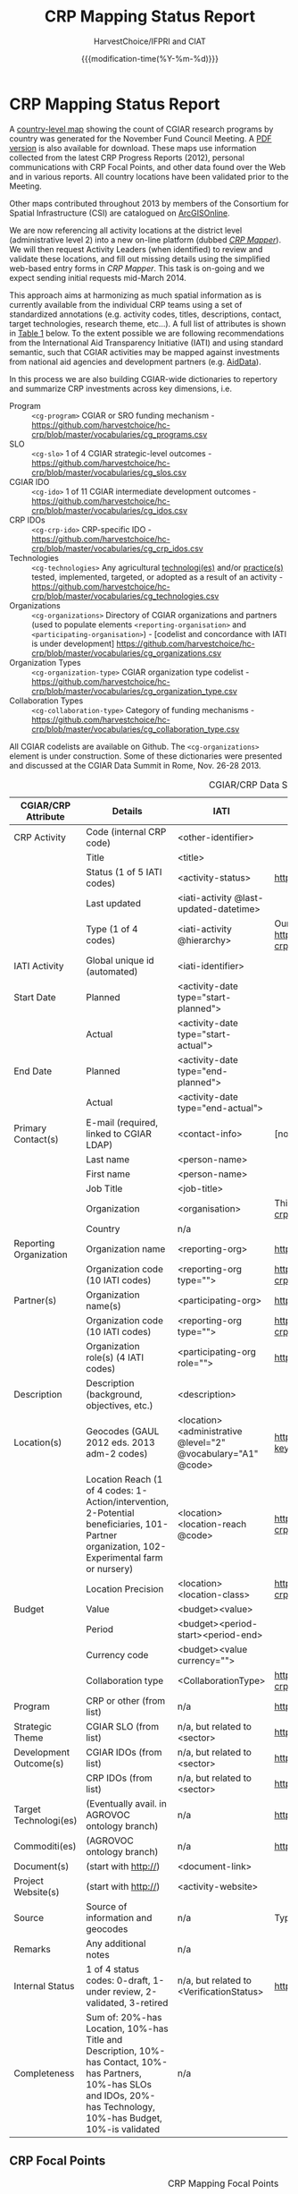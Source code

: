 #+TITLE: CRP Mapping Status Report
#+AUTHOR: HarvestChoice/IFPRI and CIAT
#+DATE: {{{modification-time(%Y-%m-%d)}}}

#+DESCRIPTION: Status of CRP Mapping activities and partners
#+LaTeX_CLASS: mel-article
#+OPTIONS: H:3 num:nil toc:nil \n:nil @:t ::nil |:t ^:nil -:t f:t *:t <:t d:t
#+COLUMNS: %40ITEM %40status %40source

* CRP Mapping Status Report
#+DATE: {{{modification-time(%Y-%m-%d)}}}

A [[fig:map2][country-level map]] showing the count of CGIAR research programs by country was generated for the November Fund Council Meeting. A [[fig:map1][PDF version]] is also available for download. These maps use information collected from the latest CRP Progress Reports (2012), personal communications with CRP Focal Points, and other data found over the Web and in various reports. All country locations have been validated prior to the Meeting.

Other maps contributed throughout 2013 by members of the Consortium for Spatial Infrastructure (CSI) are catalogued on [[fig:map3][ArcGISOnline]].

We are now referencing all activity locations at the district level (administrative level 2) into a new on-line platform (dubbed [[http://crps.harvestchoice.org/dev/][/CRP Mapper/]]). We will then request Activity Leaders (when identified) to review and validate these locations, and fill out missing details using the simplified web-based entry forms in /CRP Mapper/. This task is on-going and we expect sending initial requests mid-March 2014. 

This approach aims at harmonizing as much spatial information as is currently available from the individual CRP teams using a set of standardized annotations (e.g. activity codes, titles, descriptions, contact, target technologies, research theme, etc...). A full list of attributes is shown in [[tbl:cross][Table 1]] below. To the extent possible we are following recommendations from the International Aid Transparency Initiative (IATI) and using standard semantic, such that CGIAR activities may be mapped against investments from national aid agencies and development partners (e.g. [[http://aiddata.org/dashboard#/advanced/map][AidData]]).

In this process we are also building CGIAR-wide dictionaries to repertory and summarize CRP investments across key dimensions, i.e.

- Program :: =<cg-program>= CGIAR or SRO funding mechanism - https://github.com/harvestchoice/hc-crp/blob/master/vocabularies/cg_programs.csv
- SLO :: =<cg-slo>= 1 of 4 CGIAR strategic-level outcomes - https://github.com/harvestchoice/hc-crp/blob/master/vocabularies/cg_slos.csv
- CGIAR IDO :: =<cg-ido>= 1 of 11 CGIAR intermediate development outcomes - https://github.com/harvestchoice/hc-crp/blob/master/vocabularies/cg_idos.csv
- CRP IDOs :: =<cg-crp-ido>= CRP-specific IDO - https://github.com/harvestchoice/hc-crp/blob/master/vocabularies/cg_crp_idos.csv
- Technologies :: =<cg-technologies>= Any agricultural _technologi(es)_ and/or _practice(s)_ tested, implemented, targeted, or adopted as a result of an activity - https://github.com/harvestchoice/hc-crp/blob/master/vocabularies/cg_technologies.csv
- Organizations :: =<cg-organizations>= Directory of CGIAR organizations and partners (used to populate elements =<reporting-organisation>= and =<participating-organisation>=) - [codelist and concordance with IATI is under development] https://github.com/harvestchoice/hc-crp/blob/master/vocabularies/cg_organizations.csv
- Organization Types :: =<cg-organization-type>= CGIAR organization type codelist - https://github.com/harvestchoice/hc-crp/blob/master/vocabularies/cg_organization_type.csv
- Collaboration Types :: =<cg-collaboration-type>= Category of funding mechanisms - https://github.com/harvestchoice/hc-crp/blob/master/vocabularies/cg_collaboration_type.csv

All CGIAR codelists are available on Github. The =<cg-organizations>= element is under construction. Some of these dictionaries were presented and discussed at the CGIAR Data Summit in Rome, Nov. 26-28 2013.


#+CAPTION: CGIAR/CRP Data Schema Table and Concordance with IATI
#+NAME: tbl:cross
#+ATTR_LaTeX: :environment longtabu :align lXXX :width \linewidth :font \small
| CGIAR/CRP Attribute    | Details                                  | IATI                                     | Codes                                    |
|                        | <40>                                     | <40>                                     | <40>                                     |
|------------------------+------------------------------------------+------------------------------------------+------------------------------------------|
| CRP Activity           | Code (internal CRP code)                 | <other-identifier>                       |                                          |
|                        | Title                                    | <title>                                  |                                          |
|                        | Status (1 of 5 IATI codes)               | <activity-status>                        | http://iatistandard.org/codelists/activity_status/ |
|                        | Last updated                             | <iati-activity @last-updated-datetime>   |                                          |
|                        | Type (1 of 4 codes)                      | <iati-activity @hierarchy>               | Our levels are somewhat different but same concept as in IATI. https://github.com/harvestchoice/hc-crp/blob/master/vocabularies/cg_activity_hierarchy.csv |
|------------------------+------------------------------------------+------------------------------------------+------------------------------------------|
| IATI Activity          | Global unique id (automated)             | <iati-identifier>                        |                                          |
|------------------------+------------------------------------------+------------------------------------------+------------------------------------------|
| Start Date             | Planned                                  | <activity-date type="start-planned">     |                                          |
|                        | Actual                                   | <activity-date type="start-actual">      |                                          |
| End Date               | Planned                                  | <activity-date type="end-planned">       |                                          |
|                        | Actual                                   | <activity-date type="end-actual">        |                                          |
|------------------------+------------------------------------------+------------------------------------------+------------------------------------------|
| Primary Contact(s)     | E-mail (required, linked to CGIAR LDAP)  | <contact-info>                           | [not public]                             |
|                        | Last name                                | <person-name>                            |                                          |
|                        | First name                               | <person-name>                            |                                          |
|                        | Job Title                                | <job-title>                              |                                          |
|                        | Organization                             | <organisation>                           | This list is under development. https://github.com/harvestchoice/hc-crp/blob/master/vocabularies/cg_organizations.csv |
|                        | Country                                  | n/a                                      |                                          |
|------------------------+------------------------------------------+------------------------------------------+------------------------------------------|
| Reporting Organization | Organization name                        | <reporting-org>                          | https://github.com/harvestchoice/hc-crp/blob/master/vocabularies/cg_organizations.csv |
|                        | Organization code (10 IATI codes)        | <reporting-org type="">                  | https://github.com/harvestchoice/hc-crp/blob/master/vocabularies/cg_organization_type.csv |
|------------------------+------------------------------------------+------------------------------------------+------------------------------------------|
| Partner(s)             | Organization name(s)                     | <participating-org>                      | https://github.com/harvestchoice/hc-crp/blob/master/vocabularies/cg_organizations.csv |
|                        | Organization code (10 IATI codes)        | <reporting-org type="">                  | https://github.com/harvestchoice/hc-crp/blob/master/vocabularies/cg_organization_type.csv |
|                        | Organization role(s) (4 IATI codes)      | <participating-org role="">              | http://iatistandard.org/codelists/organisation_role/ |
|------------------------+------------------------------------------+------------------------------------------+------------------------------------------|
| Description            | Description (background, objectives, etc.) | <description>                            |                                          |
|------------------------+------------------------------------------+------------------------------------------+------------------------------------------|
| Location(s)            | Geocodes (GAUL 2012 eds. 2013 adm-2 codes) | <location><administrative @level="2" @vocabulary="A1" @code> | https://docs.google.com/spreadsheet/ccc?key=0AnWngmdQt3stdFNxVS1NdmpzSnR3aTBmUG1OWS1uZXc&usp=drive_web#gid=5 |
|                        | Location Reach (1 of 4 codes: 1-Action/intervention, 2-Potential beneficiaries, 101-Partner organization, 102-Experimental farm or nursery) | <location><location-reach @code>         | https://github.com/harvestchoice/hc-crp/blob/master/vocabularies/cg_location_reach.csv |
|                        | Location Precision                       | <location><location-class>               | https://github.com/harvestchoice/hc-crp/blob/master/vocabularies/cg_location_class.csv |
|------------------------+------------------------------------------+------------------------------------------+------------------------------------------|
| Budget                 | Value                                    | <budget><value>                          |                                          |
|                        | Period                                   | <budget><period-start><period-end>       |                                          |
|                        | Currency code                            | <budget><value currency="">              |                                          |
|                        | Collaboration type                       | <CollaborationType>                      | https://github.com/harvestchoice/hc-crp/blob/master/vocabularies/cg_collaboration_type.csv |
|------------------------+------------------------------------------+------------------------------------------+------------------------------------------|
| Program                | CRP or other (from list)                 | n/a                                      | https://github.com/harvestchoice/hc-crp/blob/master/vocabularies/cg_programs.csv |
| Strategic Theme        | CGIAR SLO (from list)                    | n/a, but related to <sector>             | https://github.com/harvestchoice/hc-crp/blob/master/vocabularies/cg_slos.csv |
| Development Outcome(s) | CGIAR IDOs (from list)                   | n/a, but related to <sector>             | https://github.com/harvestchoice/hc-crp/blob/master/vocabularies/cg_ido.csv |
|                        | CRP IDOs (from list)                     | n/a, but related to <sector>             | https://github.com/harvestchoice/hc-crp/blob/master/vocabularies/crp_ido.csv |
|------------------------+------------------------------------------+------------------------------------------+------------------------------------------|
| Target Technologi(es)  | (Eventually avail. in AGROVOC ontology branch) | n/a                                      | https://github.com/harvestchoice/hc-crp/blob/master/vocabularies/cg_technologies.csv |
|------------------------+------------------------------------------+------------------------------------------+------------------------------------------|
| Commoditi(es)          | (AGROVOC ontology branch)                | n/a                                      | http://aims.fao.org/node/2328?mytermcode=8171&mylang_interface=&myLanguage=EN |
|------------------------+------------------------------------------+------------------------------------------+------------------------------------------|
| Document(s)            | (start with http://)                     | <document-link>                          |                                          |
| Project Website(s)     | (start with http://)                     | <activity-website>                       |                                          |
|------------------------+------------------------------------------+------------------------------------------+------------------------------------------|
| Source                 | Source of information and geocodes       | n/a                                      | Typically link to source document, or contact e-mails, or date |
| Remarks                | Any additional notes                     | n/a                                      |                                          |
| Internal Status        | 1 of 4 status codes: 0-draft, 1-under review, 2-validated, 3-retired | n/a, but related to <VerificationStatus> | http://iatistandard.org/codelists/verification_status/ |
| Completeness           | Sum of: 20%-has Location, 10%-has Title and Description, 10%-has Contact, 10%-has Partners, 10%-has SLOs and IDOs, 20%-has Technology, 10%-has Budget, 10%-is validated | n/a                                      |                                          |



** Resource Catalog                                                                   :noexport:

List of maps, reports, spreadsheets and other relevant documents collected through CSI members and CRP Focal Points. These materials are being geocoded and harmonized, and the results progressively loaded into /CRP Mapper/.

#+BEGIN: columnview :id "status" :hlines 2
#+CAPTION: CRP Mapping Activities - Collected Items and Next Steps
#+ATTR_LaTeX: :environment longtabu :width \linewidth :align XXX :font \small
| ITEM                                     | status                                                       | source                                                       |
| <40>                                     | <60>                                                         | <60>                                                         |
|------------------------------------------+--------------------------------------------------------------+--------------------------------------------------------------|
| CRP1.1 - Drylands Systems                | Geocoding wih DG. CRP1.1 is organizing a series of workshops and locating focal points to create a database and maps of activity locations. Contributed maps have been intersected with GAUL 2013 and ready for loading into CRP Mapper. | Chandra Biradar (ICARDA), Chandra Biradar (ICARDA)           |
| <2012-09-01> doc: 2011 proposal          |                                                              | website                                                      |
| <2012-09-01> map: SRT1 and SRT2 zones    |                                                              | proposal                                                     |
| <2012-09-01> map: 34 action sites        | Maps and 2011 proposal are with DG.                          | Chandra Biradar (ICARDA)                                     |
| <2012-09-01> map: 14 benchmark areas     |                                                              | Chandra Biradar (ICARDA)                                     |
| <2012-09-01> map: 17 satellite sites     |                                                              | Chandra Biradar (ICARDA)                                     |
| <2013-08-12> doc: Characterization of CRP Dryland Agricultural Production Systems using Geoinformatics | Chandra is in the process of gathering up-to-date information from focal points for on-going and upcoming Target Regions Implementation and Partnership (TRIP) Workshops. Last TRIP is scheduled on Sept 17-19, 2013. Proposal includes 1) geo-tagging of the CRP Dryland System IDOs and activities, 2) interactive geo-database to identify synergies, gaps and overlaps, and 3) decision support tool for scientists and management (DG, DDG-R, ADG-CS, D-DS, FPs). | Chandra Biradar (ICARDA)                                     |
| <2013-10-25> doc: 2012 Progress Report   | Country locations mapped.                                    | CGIAR website                                                |
| <2013-10-30>                             | Initial locations loaded to CRP Mapper.                      | Maria Comanescu (IFPRI)                                      |
| <2013-12-14> doc: DG geocodes            | Received                                                     | Development Gateway                                          |
|------------------------------------------+--------------------------------------------------------------+--------------------------------------------------------------|
| CRP1.2 Humid Tropics                     | Received updated map of action sites. Contributed maps have been intersected with GAUL 2012 and ready for loading into CRP Mapper. |                                                              |
| <2012-09-01> doc: 2011 proposal          |                                                              | website                                                      |
| <2012-04-01> map: 31 humid tropic zones (v2, polygons) | Map show zone names.                                         | Tunrayo Alabi (IITA)                                         |
| <2012-04-01> map: 12 additional humid tropic zones (v1, polygons) | No attribute provided (?).                                   | Tunrayo Alabi (IITA)                                         |
| <2013-10-25> doc: 2012 Progress Report   | Country locations mapped.                                    | CGIAR website                                                |
| <2013-10-30>                             | Initial locations loaded to CRP Mapper.                      | Maria Comanescu (IFPRI)                                      |
|------------------------------------------+--------------------------------------------------------------+--------------------------------------------------------------|
| CRP1.3 - AAS                             | HC contacted Douglas Beare (WorldFish).                      |                                                              |
| <2012-09-01> doc: 2011 proposal          |                                                              | website                                                      |
| <2013-10-25> doc: 2012 Progress Report   | Country locations mapped.                                    | CGIAR website                                                |
|------------------------------------------+--------------------------------------------------------------+--------------------------------------------------------------|
| CRP2 - PIM                               | Individual activity sheets are with DG for geocoding.        |                                                              |
| <2012-09-01> doc: 2011 proposal          |                                                              | website                                                      |
| <2013-07-15> doc: 2012 activity progress reports | HC shared latest documents with DG.                          | Pascale Sabbagh (IFPRI)                                      |
| <2013-12-14> doc: DG geocodes            | Received. Loaded to CRP Mapper.                              | Development Gateway                                          |
|------------------------------------------+--------------------------------------------------------------+--------------------------------------------------------------|
| CRP3.1 - Wheat                           | Geocoding with DG. A sample map showing project locations (8 countries) is at http://wheat.org/where-we-work/wheat-in-the-world. |                                                              |
| <2012-09-01> doc: 2011 proposal          |                                                              | website                                                      |
| <2012-09-01> map: wheat mega-environments |                                                              | D. Hodson (CIMMYT)                                           |
| <2013-10-25> doc: 2012 Progress Report   |                                                              | CGIAR website                                                |
| <2013-10-02> doc: PNGs of wheat farm and nursery sites and grants to researchers in 20 countries. | CIMMYT shared latest locations of farms and nurseries (in PNG format). We need the source data. | Kai Sonder (CIMMYT)                                          |
| <2014-01-21> map: Global wheat ME        | Recieved. Need to be intersected with GAUL.                  | Glenn Hyman                                                  |
| <2014-01-17> update: response from Marianne to Karen's request | 1. Maize and Wheat germplasm GPS locations of germplasm collaborators were sent by Kai Sonders for maize and whea. The collaborators, not CG research, deploy maize and wheat and we have no contractual basis or data capture tools to better define the actual location of deployment (companies sell seed, they do not follow where it is being planted and what age and gender that farmer had; farmers do not send us texts to state that they planted CG maize or wheat; the SMTA does not have a contractual obligation to state on a seed bag "CGinside"". 2. Maize and wheat-based systems research locations >> on farm coordinates were sent by Kai Sonders. 3. We could provide collaborating countries by cluster of activities, but no more detailed info. | Marianne Banziger                                            |
| <2014-02-18> meeting: Mel met with Marianne Banziger at CIMMYT. Shared data schema tables. |                                                              |                                                              |
|------------------------------------------+--------------------------------------------------------------+--------------------------------------------------------------|
| CRP3.2 - Maize                           | Geocoding with DG.                                           |                                                              |
| <2012-09-01> doc: 2011 proposal          |                                                              | website                                                      |
| <2012-09-01> map: maize mega-environments |                                                              | CRP proposal                                                 |
| <2013-10-25> doc: 2012 Progress Report   |                                                              | CGIAR website                                                |
| <2013-10-02> doc: PNGs of maize farm and nursery sites and grants to researchers in 20 countries. | CIMMYT shared latest locations of farms and nurseries (in PNG format). We need the source data. | Kai Sonder (CIMMYT)                                          |
| <2013-12-14> doc: DG geocodes            | Received                                                     | Development Gateway                                          |
| <2014-01-21> map: Global maize ME        | Recieved. Need to be intersected with GAUL.                  | Glenn Hyman                                                  |
|------------------------------------------+--------------------------------------------------------------+--------------------------------------------------------------|
| CRP3.3 - GRiSP                           | GRiSP does not have much (if any) useful geographic information in its annexes or activity sheets. Andy and Bas thinking about how to efficiently collect this in future. No set timeline. |                                                              |
| <2012-09-01> doc: 2010 proposal          |                                                              | website                                                      |
| <2013-05-01> map: 838 points (GRiSP partners) |                                                              | Andy Nelson (IRRI)                                           |
| <2013-10-25> doc: 2012 Progress Report   | Country locations mapped                                     | CGIAR website                                                |
| <2013-01-17> update and ppt: response from Bouman to Karen's request | There are over 200 bilaterally-funded projects under GRiSP, that 'come and go' in time and space, and progress in time and space with types of activities. Though we have a good idea what we are doing, we don't have a map/database at hand as you are looking for. What we have now is the map with partners locations. AfricaRice has an interactive google map that contains info that you are looking for I believe, but obviously only for AfricaRice's GRiSP work in Africa. You may contact *Sander Zwart* for details. Some projects have good underlying GIS databases, but many don't. For Asia, two important projects under GRiSP are CSISA and STRASA, and you can contact the project leaders to ask what geographic databases/information they have: *Andy McDonald* at CIMMYT for CSISA (joint GRiSP, MAIZE, WHEAT project), *Umesh Singh* for STRASA, and *Thimothy Russell* for CSISA-Bangladesh. This would still only cover most our work in S. Asia, but would not give details on our work on the ground in SE Asia. There, we just have so many projects that it would take so much time I'm afraid. But the attached maps give an indication; they all refer to on-the-ground R&D activities such as development and dissemination of improved rice production and post-harvest technologies (covering such things as new rice varieties, new management and cropping system technologies, climate change R&D, post-harvest on improved drying, milling, processing and storage of rice. Finally for Latin America, you may contact *Edgar Torres*, leader of the CIAT-GRiSP rice program, and *Eduardo Graterol* who is the Executive Director of the FLAR consortium. HC to compile documents, maps and website. | Bouman Das                                                   |
|------------------------------------------+--------------------------------------------------------------+--------------------------------------------------------------|
| CRP3.4 - RTB                             | Geocoding with CIAT. No current site map. Initial locations to be loaded into CRP Mapper end November '13. |                                                              |
| <2012-09-01> doc: 2011 proposal          |                                                              | website                                                      |
| <2013-10-25> doc: 2012 Progress Report   |                                                              | CGIAR website                                                |
| <2013-12-07> doc: List of activities     | Received, but should not be broadcasted.                     | Glenn Hyman (CIAT)                                           |
|------------------------------------------+--------------------------------------------------------------+--------------------------------------------------------------|
| CRP3.5 - Grain Legumes                   | Missing proposal. HC to contact Lieven. Country locations identified on CRP3.5 website. |                                                              |
| <2013-10-25> doc: 2012 Progress Report   |                                                              | CGIAR website                                                |
| <2014-01-16> update: response to Karen's e-mail request | CIAT to follow up with Ellis.                                | Ellis Noel                                                   |
|------------------------------------------+--------------------------------------------------------------+--------------------------------------------------------------|
| CRP3.6 - Drylands Cereals                | Geocoding with DG. No current site map.                      |                                                              |
| <2012-09-01> doc: 2012 proposal          |                                                              | website                                                      |
| <2013-10-25> doc: 2012 Progress Report   | Country locations mapped                                     | CGIAR website                                                |
| <2013-12-14> doc: DG geocodes            | Received                                                     | Development Gateway                                          |
|------------------------------------------+--------------------------------------------------------------+--------------------------------------------------------------|
| CRP3.7 - Livestock and Fish              | Received map of action sites. Map intersected with GAUL 2012 and ready to be loaded in CRP Mapper. |                                                              |
| <2012-09-01> doc: 2011 proposal          |                                                              | website                                                      |
| <2013-05-01> map: 11 features (adm-2) in Central America | Map shows adm-2 names only covering Central America.         | Silvia-Elena Castano (CIAT)                                  |
| <2013-10-25> doc: 2012 Progress Report   | Country locations mapped                                     | CGIAR website                                                |
| <2013-10-30>                             | Initial C. Am. locations loaded to CRP Mapper.               | Maria Comanescu (IFPRI)                                      |
| <2014-01-17> update: Response from Patrick to Karen's request | Patrick forwarded to activity leaders, Kevin Kamp - Bangladesh, Gareth Johnstone - Cambodia, Maripaz Perez - Philippines, Anne-Marie Schwarz - Solomon Islands, Tabeth Chiuta - Zambia, and to NRM GIS people in HQ. HC to share data schema tables. | Patrick Dugan                                                |
|------------------------------------------+--------------------------------------------------------------+--------------------------------------------------------------|
| CRP4 - A4NH                              | Geocoding with DG. John provided a near-complete list of activities with locations (down to district level when avail.). To be loaded into CRP Mapper end Nov. '13. |                                                              |
| <2012-09-01> doc: 2011 proposal          |                                                              | website                                                      |
| <2012-05-01> map: 20 features (adm-0)    | Country centroids.                                           | website                                                      |
| <2013-10-25> doc: 2012 Progress Report   |                                                              | CGIAR website                                                |
| <2013-10-25> doc: complete activity spreadsheet with target countries and/or districts. |                                                              | Amanda Wyatt (IFPRI)                                         |
| <2013-12-14> doc: DG geocodes            | Received. Loaded to CRP Mapper.                              | Development Gateway                                          |
|------------------------------------------+--------------------------------------------------------------+--------------------------------------------------------------|
| CRP5 - WLE                               | Geocoding with DG. Contributed maps intersected with GAUL 2012 and ready for loading into CRP Mapper. |                                                              |
| <2012-09-01> doc: 2011 proposal          |                                                              | website                                                      |
| <2013-03-25> map: 131 activities (points) | Map shows activity title.                                    | Salman Siddiqui (IMWI)                                       |
| <2013-03-25> map: 71 Central America sites (polygons) | Map shows adm-2 names.                                       | Salman Siddiqui (IMWI)                                       |
| <2013-03-25> map: 23 sites (polygons)    | Map shows adm-2 names.                                       | Salman Siddiqui (IMWI)                                       |
| <2013-03-25> map: 22 river basins (112 polygons) | Map shows names of basins.                                   | Salman Siddiqui (IMWI)                                       |
| <2013-10-25> doc: 2012 Progress Report   | Country locations mapped                                     | CGIAR website                                                |
| <2013-10-30>                             | Initial locations loaded to CRP Mapper.                      | Maria Comanescu (IFPRI)                                      |
| <2013-12-07> doc: List of activities     | Received, with budget breakdown across river basins.         | Glenn Hyman (CIAT)                                           |
| <2013-12-14> doc: DG geocodes            | Received                                                     | Development Gateway                                          |
| <2014-01-18> map: global river basins    | Received. Need intersection with GAUL.                       | Glenn Hyman                                                  |
|------------------------------------------+--------------------------------------------------------------+--------------------------------------------------------------|
| CRP6 - FTA                               | Geocoding with CIAT. Initial activity locations to be loaded into CRP Mapper end Nov. '13. |                                                              |
| <2012-09-01> doc: 2011 proposal          |                                                              | website                                                      |
| <2013-05-01> maps: 163 features (polygons, lines, adm-2, adm-3) | Collection of 6 maps for Indonesia, Sumatra, Borneo, Malay, Brunei, Kalimantan, Honduras, Nicaragua, Western Ghat, Western Amazon. | Glenn Hyman (CIAT)                                           |
| <2013-10-25> doc: 2012 Progress Report   |                                                              | CGIAR website                                                |
| <2014-01-31> update                      | FTA is behind. Might have a database ready in about 3 months. They will need "CRP Mapper" geocoding to efficiently record activity locations. CIAT is followin up. | Glenn Hyman                                                  |
|------------------------------------------+--------------------------------------------------------------+--------------------------------------------------------------|
| CRP7 - CCAFS                             | Geocoding with CIAT. CCAFS collected activity data into an on-line database and are releasing mini e-Atlases for each of the CCAFS core sites (15 so far in E. and W. Africa and S. Asia). Philip Thornton is heading these tasks. Hector [[H.F.Tobon@cgiar.org]] and David [[d.abreu@cgiar.org]] are maintaining the database. Mel last e-mailed on <2013-08-05> asking for access to data/maps. Glenn Hyman is preparing data for loading into CRP Mapper. |                                                              |
| <2012-09-01> doc: 2011 proposal          |                                                              | website                                                      |
| <2013-05-01> map: 232 sites (points from web blogs) | Maps show location names.                                    | Philip Thornton (ILRI), Silvia-Elena Castano (CIAT)          |
| <2013-05-01> map: 828 action areas (points) | Map shows project names and descriptions.                    | Philip Thornton (ILRI), Silvia-Elena Castano (CIAT)          |
| <2013-05-01> map: 57 study areas in Central America (polygons) | Map shows project names and descriptions.                    | Philip Thornton (ILRI), Silvia-Elena Castano (CIAT)          |
| <2013-05-01> map: 11 CCAFS West Africa sites (polygons) | Map shows site names, sites ids.                             | Philip Thornton (ILRI), Silvia-Elena Castano (CIAT)          |
| <2013-10-25> doc: 2012 Progress Report   | Country locations mapped                                     | CGIAR website                                                |
| <2013-12-07> doc: List of activities     | Received, but missing Technologies and IDOs. Mel to follow-up with CCAFS DB manager. | Glenn Hyman (CIAT)                                           |
|------------------------------------------+--------------------------------------------------------------+--------------------------------------------------------------|
| AfSIS                                    | Received map of action sites. Maps intersected with GAUL 2012 and ready to be loaded into CRP Mapper. |                                                              |
| <2013-05-01> map: 60 action sites (points) | Map shows site names and site ids.                           | ??                                                           |
| <2014-01-21> docs: Leigh shared publications, description of AfSIS sites with LDSF and Agronomic Diagnostic Trialssome locations (in PDF format) |                                                              | Leigh Winowiecki, Jawoo Koo                                  |
|------------------------------------------+--------------------------------------------------------------+--------------------------------------------------------------|
| CGIAR Genebanks                          | Country locations extracted from 2012 Progress Report.       |                                                              |
| <2012-09-01> doc: 2011 proposal          |                                                              | website                                                      |
| <2013-10-25> doc: 2012 Progress Report   |                                                              | CGIAR website                                                |
| <2013-01-17> update: response from Charlotte to Karen's e-mail request | HC is following up, shared data schema tables and template.  | Charlotte Lusty                                              |
|------------------------------------------+--------------------------------------------------------------+--------------------------------------------------------------|
| CORAF                                    | Received geocodes from DG (1st pass). ReSAKKS also produced a list of activities based on more recent documents. Francis suggested sending someone to Dakar to get in touch with individual Project Managers (with support from ReSAKSS?). DG might provide a French-speaking Analyst. |                                                              |
| <2013-02-01> doc: project sheets         | Only shows adm-0 data                                        | website                                                      |
| <2013-07-01> map: 61 activities in 17 countries (adm-0) | Needs data checking                                          | DG                                                           |
| <2013-07-30> data: 2013 updated project sheets |                                                              | ReSAKSS                                                      |
| <2013-12-14> doc: DG geocodes            | Received. Need intersection with GAUL.                       | Development Gateway                                          |
|------------------------------------------+--------------------------------------------------------------+--------------------------------------------------------------|
| ASARECA                                  | Geocoding with DG (1st pass). HC looking for focal points.   |                                                              |
| <2013-02-01> doc: project sheets         | Only shows adm-0 data                                        | website                                                      |
| <2012-09-01> map: ASARECA development domains |                                                              |                                                              |
| <2013-12-14> doc: DG geocodes            | Received. Need intersection with GAUL.                       | Development Gateway                                          |
#+END:


** CRP Focal Points

#+CAPTION: CRP Mapping Focal Points
#+NAME: tbl:crpcontact
#+ATTR_LaTeX: :float sidewaystable :align rllll :font \footenotesize
| CRP | Name                           | Lead (Affiliation)           | CSI Representative / SAC           | Title                                    |
|     | <30>                           |                              |                                    | <40>                                     |
|-----+--------------------------------+------------------------------+------------------------------------+------------------------------------------|
|     | *Research Programs*            |                              |                                    |                                          |
| 1.1 | Drylands Systems               | Bill Payne (ICARDA)          | Chandra Biradar (ICARDA)           | Head of RS/GIS Unit                      |
|     | http://drylandsystems.cgiar.org/ |                              | Silvia-Elena Castano (CIAT)        | GIS Coordinator, DAPA                    |
| 1.2 | Humid Tropics                  | Eric Koper (IITA)            | Tunrayo Alabi (IITA)               | GIS Research Database Manager            |
|     | http://humidtropics.cgiar.org/ | Stefan Houser (IITA)         | Silvia-Elena Castano (CIAT)        | GIS Coordinator, DAPA                    |
| 1.3 | Aquatic Agricultural Systems   | Patrick Dugan (WorldFish)    | Douglas Beare (WorldFish)          | Snr. Scientist, AAS Media Contact        |
|     |                                |                              | Blake Ratner (WorldFish)           | Program Leader, WorldFish                |
|     | http://aas.cgiar.org/          |                              |                                    |                                          |
|   2 | Policies, Institutions and Markets | Karen Brooks (IFPRI)         | Pascale Sabbagh (IFPRI)            | PIM Snr. Admin. Coordinator              |
|     | http://www.pim.cgiar.org/      |                              |                                    |                                          |
| 3.1 | Wheat                          | Victor Kommerell (CIMMYT)    | Kai Sonder (CIMMYT)                | Regional Coordinator, Americas           |
|     | http://wheat.org/              |                              | Marianne, Banziger (CIMMYT)        |                                          |
|     |                                |                              | Richard Fuls (CIMMYT)              | Knowledge Management                     |
| 3.2 | Maize                          | David Watson (CIMMYT)        | Kai Sonder (CIMMYT)                | Regional Coordinator, Americas           |
|     | http://maize.org/              |                              | Marianne, Banziger (CIMMYT)        |                                          |
| 3.3 | GRiSP                          | Bas Bouman (IRRI)            | Andy Nelson (IRRI)                 | Head of GIS Unit                         |
|     | http://www.grisp.net/          |                              | Sander Zwart (AfricaRICE)          | Remote Sensing and GIS Specialist        |
| 3.4 | Roots, Tubers and Bananas      | Graham Thiele (RTB)          | Glenn Hyman (CIAT)                 | Snr. Researcher, GIS, DAPA               |
|     | http://www.rtb.cgiar.org/      |                              |                                    |                                          |
| 3.5 | Grain Legumes                  | Dave Hoisington (ICRISAT-IN) | Lieven Claessens (ICRISAT)         | Principal Scientist, Soil & Water        |
|     | http://grainlegumes.cgiar.org/ |                              | Ellis Noel (ICRISAT-IN)            |                                          |
| 3.6 | Drylands Cereals               | Dave Hoisington (ICRISAT-IN) | Lieven Claessens (ICRISAT)         | Principal Scientist, Soil & Water        |
|     | http://drylandcereals.cgiar.org/ |                              |                                    |                                          |
| 3.7 | Livestock and Fish             | Thomas Randolph (ILRI)       | Thomas Randolph (ILRI)             | GIS Coordinator, DAPA                    |
|     | http://livestockfish.cgiar.org/ |                              | Patrick Dugan (IFPRI)              |                                          |
|     |                                |                              | Blake Ratner (worldFish)           |                                          |
|   4 | Nutrition and Health           | John McDermott (IFPRI)       | Amanda Wyatt (IFPRI)               | Senior Research Assistant, A4NH          |
|     | http://www.a4nh.cgiar.org/     |                              |                                    |                                          |
|   5 | Water, Land and Ecosystems     | Andrew Noble (IWMI)          | Glenn Hyman (CIAT)                 | Snr. Researcher, GIS, DAPA               |
|     | http://wle.cgiar.org/          |                              | Silvia-Elena Castano (CIAT)        | GIS Coordinator, DAPA                    |
|   6 | Forests, Trees and Agroforestry | Roberts Nasi (CIFOR-IN)      | Glenn Hyman (CIAT)                 | Snr. Researcher, GIS, DAPA               |
|     | http://www.cifor.org/forests-trees-agroforestry |                              | Daniel Cooney (CIFOR)              | Snr. Mngr. Communications, FTA Media Contact |
|   7 | Climate Change, Ag. and Food Security | Bruce Campbell (CIAT-CCAFS)  | Philip Thornton (ILRI)             | Snr. Scientist, Systems Analyst          |
|     | http://ccafs.cgiar.org/        |                              | Silvia-Elena Castano (CIAT)        | GIS Coordinator, DAPA                    |
|-----+--------------------------------+------------------------------+------------------------------------+------------------------------------------|
|     | *Others*                       |                              |                                    |                                          |
|     | AfSIS                          | Pedro Sanchez (Columbia U.)  | Leigh Winowiecki (CIAT-Kenya)      | Soil Scientist                           |
|     | http://www.africasoils.net/    |                              | Tor-Gunnar Vagen (ICRAF)           | Soil Scientist                           |
|     |                                |                              | Job Kihara (CIAT-Kenya)            | Soil scientist                           |
|     | CGIAR Genebanks                | H.D. Upadhyaya (ICRISAT)     | Marteen Van Zonneveld (Bioversity) | Associate Scientist                      |
|     | http://cropgenebank.sgrp.cgiar.org/ |                              | Charlotte Lusty (GCDT)             | Global Crop Diversity Trust              |
|-----+--------------------------------+------------------------------+------------------------------------+------------------------------------------|
|     | *Africa SROs*                  |                              |                                    |                                          |
|     | CORAF                          | Harold McCauley (CORAF)      | Francis Konu (CORAF)               | M&E Director                             |
|     | http://www.coraf.org/          |                              | Adam Kennedy (IFPRI, ReSAKSS)      | Snr Research Analyst                     |
|     | ASARECA                        |                              |                                    |                                          |
|     | http://www.asareca.org/content/overview |                              |                                    |                                          |


\FloatBarrier 

#+CAPTION: CRP2 Investment Map in Tableau available at http://public.tableausoftware.com/views/CGIARCRP2-PIMInvestmentMap/CRP2-PIM#1
#+NAME: fig:map5
#+ATTR_LATEX: :width 5in
[[./fig/map5.png]]

#+CAPTION: Country map of CRP activity locations presented at the November 2013 CGIAR Fund Council Meeting available at https://hc.box.com/s/39pgky4jn1frrek30d8z
#+NAME: fig:map1
#+ATTR_LATEX: :width 5in
[[./fig/map1.png]]

#+CAPTION: Interactive version of the CRP country map at http://public.tableausoftware.com/views/CRPsbyCountryBasedonAnnualProgressReport2012r3/World
#+NAME: fig:map2
#+ATTR_LATEX: :width 5in
[[./fig/map2.png]]

#+CAPTION: Catalog of contributed CRP activity maps on [[http://csi.maps.arcgis.com/home/webmap/viewer.html?webmap=984fa8740e054ef3bf5076fa74db1162][ArcGISOnline]].
#+NAME: fig:map3
#+ATTR_LATEX: :width 5in
[[./fig/map3.png]]

\FloatBarrier 

* Requiring Action                                                                    :noexport:

#+CAPTION: CGIAR/CRP Requiring Action
#+NAME: tbl:tbaction
#+ATTR_LaTeX: :environment tabu :width \linewidth :align lXX :font \footnotesize
| CRP                      | Status                                                       | Action                                                       |
|                          | <60>                                                         | <60>                                                         |
|--------------------------+--------------------------------------------------------------+--------------------------------------------------------------|
| *CRP1.3 - AAS*           | No data or map. HC contacted Douglas Beare in Jul. 2013.     | Karen suggested contacting *Blake Ratner* Program Leader - Governance at IFPRI and *Patrick Dugan*. |
|--------------------------+--------------------------------------------------------------+--------------------------------------------------------------|
| *CRP3.1 - WHEAT*         | DG geocoded locations based on 2012 Progress Report, but only at country level. We are missing locations of survey farms and nurseries. HC Contacted Kai Sonder (CYMMIT) in Dec. 2013. Not clear if more recent list of activities is available or not. | Karen to send a personal request (copy Kai?)                 |
|--------------------------+--------------------------------------------------------------+--------------------------------------------------------------|
| *CRP3.2 - MAIZE*         | DG geocoded locations based on 2012 Progress Report, but only at country level. We are missing locations of survey farms and nurseries. HC Contacted Kai Sonder (CYMMIT) in Dec. 2013. Not clear if more recent list of activities is available or not. | Karen to send a personal request (copy Kai?)                 |
|--------------------------+--------------------------------------------------------------+--------------------------------------------------------------|
| *CRP3.3 - GRiSP*         | No update since May 2013. No list was available at that time. We have locations of GRiSP partners but they are not tied to any activity data. | Karen to send a personal request (copy Andy Nelson?)         |
|--------------------------+--------------------------------------------------------------+--------------------------------------------------------------|
| *CRP3.5 - Grain Legumes* | Glenn Hyman followed up in Oct. 1023 but no list is available. | Mel to follow up with Glenn first.                           |
|--------------------------+--------------------------------------------------------------+--------------------------------------------------------------|
| *CGIAR Genebanks*        | We have no data and no contact so far.                       | Karen to send a personal request?                            |

\FloatBarrier

* Details
  :PROPERTIES: 
  :ID: status
  :END:

** CRP1.1 - Drylands Systems
   :PROPERTIES:
   :lead: Bill Payne (ICARDA)
   :source: Chandra Biradar (ICARDA), Chandra Biradar (ICARDA)
   :status: Geocoding wih DG. CRP1.1 is organizing a series of workshops and locating focal points to create a database and maps of activity locations. Contributed maps have been intersected with GAUL 2013 and ready for loading into CRP Mapper.
   :END:
*** <2012-09-01> doc: 2011 proposal
    :PROPERTIES: 
    :source: website
    :END:
*** <2012-09-01> map: SRT1 and SRT2 zones
    :PROPERTIES: 
    :source: proposal
    :END:
*** <2012-09-01> map: 34 action sites
    :PROPERTIES: 
    :source: Chandra Biradar (ICARDA)
    :status: Maps and 2011 proposal are with DG.
    :END:
*** <2012-09-01> map: 14 benchmark areas
    :PROPERTIES: 
    :source: Chandra Biradar (ICARDA)
    :status: 
    :END:
*** <2012-09-01> map: 17 satellite sites
    :PROPERTIES: 
    :source: Chandra Biradar (ICARDA)
    :status: 
    :END:
*** <2013-08-12> doc: Characterization of CRP Dryland Agricultural Production Systems using Geoinformatics
    :PROPERTIES: 
    :source: Chandra Biradar (ICARDA)
    :status: Chandra is in the process of gathering up-to-date information from focal points for on-going and upcoming Target Regions Implementation and Partnership (TRIP) Workshops. Last TRIP is scheduled on Sept 17-19, 2013. Proposal includes 1) geo-tagging of the CRP Dryland System IDOs and activities, 2) interactive geo-database to identify synergies, gaps and overlaps, and 3) decision support tool for scientists and management (DG, DDG-R, ADG-CS, D-DS, FPs). 
    :END:

#+CAPTION: CRP1.1/TRIP Proposed attributes/information to develop an interactive geo-database  
| Attribute      | Example                                                                |
|----------------+------------------------------------------------------------------------|
| Object ID      | 1                                                                      |
| SRTs           | SRT2                                                                   |
| Region         | CAC                                                                    |
| IDOs           | IDO.1                                                                  |
| IDO title      | More resilient livelihoods for vulnerable households in marginal areas |
| Cluster        | 1.1                                                                    |
| Center         | ICARDA                                                                 |
| Activity No    | 1.1.1                                                                  |
| Activity title | Assessment of vulnerable households in Central Asia                    |
| Outcomes       | Tools, methods and new approach                                        |
| Outputs        | Improved resilience options                                            |
| Budget Code    | BC 9007                                                                |
| Deliverables   | Reports, maps/data, journal articles, policy briefs                    |
| Budget($)      | 250,000                                                                |
| Country        | Uzbekistan                                                             |
| Sites          | Fergana valley                                                         |
| Area           | Areas and geographic extent                                            |
| Focal Point    | Jozef Turok                                                            |

Team: Mariya Glazirina (ICARDA), Akmal Karimov (IWMI), Tulkun Yuldashev (ICARDA),
Hilola Masharipova (IWMI), Botir Dosov (CACAARI)

*** <2013-10-25> doc: 2012 Progress Report
    :PROPERTIES: 
    :source: CGIAR website
    :status: Country locations mapped.
    :END:
*** <2013-10-30>
    :PROPERTIES: 
    :source: Maria Comanescu (IFPRI)
    :status: Initial locations loaded to CRP Mapper.
    :END:
*** <2013-12-14> doc: DG geocodes
     :PROPERTIES: 
     :source: Development Gateway
     :status: Received
     :END:

** CRP1.2 Humid Tropics
   :PROPERTIES:
   :status: Received updated map of action sites. Contributed maps have been intersected with GAUL 2012 and ready for loading into CRP Mapper.
   :END:
*** <2012-09-01> doc: 2011 proposal
     :PROPERTIES: 
     :source: website
     :END:
***  <2012-04-01> map: 31 humid tropic zones (v2, polygons)
     :PROPERTIES: 
     :source: Tunrayo Alabi (IITA)
     :status: Map show zone names.
     :END:
***  <2012-04-01> map: 12 additional humid tropic zones (v1, polygons) 
     :PROPERTIES: 
     :source: Tunrayo Alabi (IITA)
     :status: No attribute provided (?).
     :END:
*** <2013-10-25> doc: 2012 Progress Report
     :PROPERTIES: 
     :source: CGIAR website
     :status: Country locations mapped.
     :END:
*** <2013-10-30>
    :PROPERTIES: 
    :source:  Maria Comanescu (IFPRI)
    :status: Initial locations loaded to CRP Mapper.
    :END:

** CRP1.3 - AAS
   :PROPERTIES:
   :status: HC contacted Douglas Beare (WorldFish).
   :END:
*** <2012-09-01> doc: 2011 proposal
    :PROPERTIES: 
    :source: website
    :END:
*** <2013-10-25> doc: 2012 Progress Report
    :PROPERTIES: 
     :source: CGIAR website
     :status: Country locations mapped.
     :END:
    
** CRP2 - PIM
   :PROPERTIES:
   :status: Individual activity sheets are with DG for geocoding.
   :END:
*** <2012-09-01> doc: 2011 proposal
    :PROPERTIES: 
    :source: website
    :END:
*** <2013-07-15> doc: 2012 activity progress reports
    :PROPERTIES: 
    :source: Pascale Sabbagh (IFPRI)
    :status: HC shared latest documents with DG.
    :END:
*** <2013-12-14> doc: DG geocodes
     :PROPERTIES: 
     :source: Development Gateway
     :status: Received. Loaded to CRP Mapper.
     :END:

** CRP3.1 - Wheat
   :PROPERTIES: 
   :status: Geocoding with DG. A sample map showing project locations (8 countries) is at http://wheat.org/where-we-work/wheat-in-the-world.
   :END:

| Country     | Activity                                                                                                                 |
|             | <120>                                                                                                                    |
|-------------+--------------------------------------------------------------------------------------------------------------------------|
| Mexico      | Improved physiological and genetic understanding of end use quality in response to heat and drought (CIMMYT)             |
| Algeria     | Integrated data acquisition system for Sunn Pest monitoring and control: design, deployment, and field training          |
| Ethiopia    | Improving field resistance of wheat against Fusarium head blight and mitigating the amount of mycotoxin in the grain (CIMMYT) |
| Ethiopia    | Farm and landscape scale intensification options/challenges in priority systems looking more specifically at system approaches to conservation agriculture principles (CIMMYT) |
| Afghanistan | Ensure food security and stability in Afghanistan as wheat stem rust and other wheat diseases affect wheat production (CIMMYT) |
| Afghanistan | Ensure food security and stability in Afghanistan as wheat stem rust and other wheat diseases affect wheat production (CIMMYT) |
| Pakistan    | Enhance the productivity and sustainability of rainfed and irrigated wheat in wheat based systems (ICARDA-USDA)          |
| India       | Find new genotypes and molecular markers, develop high nutrient use-efficiency varieties                                 |
| India       | Study on the integration of gender and social equity in R4D on wheat-based systems                                       |
| Bangladesh  | Study on the integration of gender and social equity in R4D on wheat-based systems                                       |
| Nepal       | Study on the integration of gender and social equity in R4D on wheat-based systems                                       |

*** <2012-09-01> doc: 2011 proposal
    :PROPERTIES: 
    :source: website
    :END:
*** <2012-09-01> map: wheat mega-environments
    :PROPERTIES: 
    :source: D. Hodson (CIMMYT)
    :END:
*** <2013-10-25> doc: 2012 Progress Report
     :PROPERTIES: 
     :source: CGIAR website
     :END:
*** <2013-10-02> doc: PNGs of wheat farm and nursery sites and grants to researchers in 20 countries.
     :PROPERTIES: 
     :source: Kai Sonder (CIMMYT)
     :status: CIMMYT shared latest locations of farms and nurseries (in PNG format). We need the source data.
     :END:
*** <2014-01-21> map: Global wheat ME
    :PROPERTIES:
    :source:   Glenn Hyman
    :status: Recieved. Need to be intersected with GAUL.
    :END:
*** <2014-01-17> update: response from Marianne to Karen's request
    :PROPERTIES:
    :source: Marianne Banziger
    :status:  1. Maize and Wheat germplasm GPS locations of germplasm collaborators were sent by Kai Sonders for maize and whea. The collaborators, not CG research, deploy maize and wheat and we have no contractual basis or data capture tools to better define the actual location of deployment (companies sell seed, they do not follow where it is being planted and what age and gender that farmer had; farmers do not send us texts to state that they planted CG maize or wheat; the SMTA does not have a contractual obligation to state on a seed bag "CGinside"". 2. Maize and wheat-based systems research locations >> on farm coordinates were sent by Kai Sonders. 3. We could provide collaborating countries by cluster of activities, but no more detailed info.
    :END:
*** <2014-02-18> meeting: Mel met with Marianne Banziger at CIMMYT. Shared data schema tables.
    
** CRP3.2 - Maize
   :PROPERTIES: 
   :status: Geocoding with DG.
   :END:

*** <2012-09-01> doc: 2011 proposal
    :PROPERTIES: 
    :source: website
    :END:
*** <2012-09-01> map: maize mega-environments
    :PROPERTIES: 
    :source: CRP proposal
    :END:
*** <2013-10-25> doc: 2012 Progress Report
     :PROPERTIES: 
     :source: CGIAR website
     :END:
*** <2013-10-02> doc: PNGs of maize farm and nursery sites and grants to researchers in 20 countries.
     :PROPERTIES: 
     :source: Kai Sonder (CIMMYT)
     :status: CIMMYT shared latest locations of farms and nurseries (in PNG format). We need the source data.
     :END:
*** <2013-12-14> doc: DG geocodes
     :PROPERTIES: 
     :source: Development Gateway
     :status: Received
     :END:
*** <2014-01-21> map: Global maize ME
    :PROPERTIES:
    :source:   Glenn Hyman
    :status: Recieved. Need to be intersected with GAUL.
    :END:

** CRP3.3 - GRiSP
   :PROPERTIES: 
   :status: GRiSP does not have much (if any) useful geographic information in its annexes or activity sheets. Andy and Bas thinking about how to efficiently collect this in future. No set timeline.
   :END:

*** <2012-09-01> doc: 2010 proposal
    :PROPERTIES: 
    :source: website
    :END:
*** <2013-05-01> map: 838 points (GRiSP partners)
    :PROPERTIES: 
    :source: Andy Nelson (IRRI)
    :END:
*** <2013-10-25> doc: 2012 Progress Report
     :PROPERTIES: 
     :status: Country locations mapped
     :source: CGIAR website
     :END:
*** <2013-01-17> update and ppt: response from Bouman to Karen's request
     :PROPERTIES: 
     :source: Bouman Das
     :status: There are over 200 bilaterally-funded projects under GRiSP, that 'come and go' in time and space, and progress in time and space with types of activities. Though we have a good idea what we are doing, we don't have a map/database at hand as you are looking for. What we have now is the map with partners locations. AfricaRice has an interactive google map that contains info that you are looking for I believe, but obviously only for AfricaRice's GRiSP work in Africa. You may contact *Sander Zwart* for details. Some projects have good underlying GIS databases, but many don't. For Asia, two important projects under GRiSP are CSISA and STRASA, and you can contact the project leaders to ask what geographic databases/information they have: *Andy McDonald* at CIMMYT for CSISA (joint GRiSP, MAIZE, WHEAT project), *Umesh Singh* for STRASA, and *Thimothy Russell* for CSISA-Bangladesh. This would still only cover most our work in S. Asia, but would not give details on our work on the ground in SE Asia. There, we just have so many projects that it would take so much time I'm afraid. But the attached maps give an indication; they all refer to on-the-ground R&D activities such as development and dissemination of improved rice production and post-harvest technologies (covering such things as new rice varieties, new management and cropping system technologies, climate change R&D, post-harvest on improved drying, milling, processing and storage of rice. Finally for Latin America, you may contact *Edgar Torres*, leader of the CIAT-GRiSP rice program, and *Eduardo Graterol* who is the Executive Director of the FLAR consortium. HC to compile documents, maps and website.
     :END:
    
** CRP3.4 - RTB
   :PROPERTIES: 
   :status: Geocoding with CIAT. No current site map. Initial locations to be loaded into CRP Mapper end November '13.
   :END:
   
*** <2012-09-01> doc: 2011 proposal
    :PROPERTIES: 
    :source: website
    :END:
*** <2013-10-25> doc: 2012 Progress Report
     :PROPERTIES: 
     :source: CGIAR website
     :END:
*** <2013-12-07> doc: List of activities
     :PROPERTIES: 
     :source: Glenn Hyman (CIAT)
     :status: Received, but should not be broadcasted.
     :END:

** CRP3.5 - Grain Legumes
   :PROPERTIES: 
   :status: Missing proposal. HC to contact Lieven. Country locations identified on CRP3.5 website.
   :END:

#+CAPTION: Sample CRP 3.5 activities extracted from their website
| Country     | Title                                  |
|-------------+----------------------------------------|
| East Africa | Rosette virus-resistant groundnut      |
| Ethiopia    | Chickpea revolution                    |
| Nigeria     | Marketing soy tofu                     |
| Nigeria     | Cowpea takes the heat                  |
| East Africa | Weaned on bean                         |
| Rwanda      | Climbing beans                         |
| Ethiopia    | Farmer and advisor chickpea revolution |
| India       | Hybrid pigeonpea seed                  |
| Nigeria     | Soybean improvement                    |
| Mali        | Groundnut Intensifying                 |
| Ghana       | Cowpea Climbing in Ghana               |

*** <2013-10-25> doc: 2012 Progress Report
     :PROPERTIES: 
     :source: CGIAR website
     :END:
*** <2014-01-16> update: response to Karen's e-mail request
     :PROPERTIES: 
     :source:   Ellis Noel
     :status: CIAT to follow up with Ellis.
     :END:
    
** CRP3.6 - Drylands Cereals
   :PROPERTIES: 
   :status: Geocoding with DG. No current site map.
   :END:

*** <2012-09-01> doc: 2012 proposal
    :PROPERTIES: 
    :source: website
    :END:
*** <2013-10-25> doc: 2012 Progress Report
     :PROPERTIES: 
     :source: CGIAR website
     :status: Country locations mapped
     :END:
*** <2013-12-14> doc: DG geocodes
     :PROPERTIES: 
     :source: Development Gateway
     :status: Received
     :END:

** CRP3.7 - Livestock and Fish
   :PROPERTIES: 
   :status: Received map of action sites. Map intersected with GAUL 2012 and ready to be loaded in CRP Mapper.
   :END:

*** <2012-09-01> doc: 2011 proposal
    :PROPERTIES: 
    :source: website
    :END:
*** <2013-05-01> map: 11 features (adm-2) in Central America
    :PROPERTIES: 
    :source: Silvia-Elena Castano (CIAT)
    :status: Map shows adm-2 names only covering Central America.
    :END:
*** <2013-10-25> doc: 2012 Progress Report
     :PROPERTIES: 
     :source: CGIAR website
     :status: Country locations mapped
     :END:
*** <2013-10-30>
    :PROPERTIES: 
    :source: Maria Comanescu (IFPRI)
    :status: Initial C. Am. locations loaded to CRP Mapper.
    :END:
*** <2014-01-17> update: Response from Patrick to Karen's request
    :PROPERTIES: 
    :source: Patrick Dugan
    :status: Patrick forwarded to activity leaders, Kevin Kamp - Bangladesh, Gareth Johnstone - Cambodia, Maripaz Perez - Philippines, Anne-Marie Schwarz - Solomon Islands, Tabeth Chiuta - Zambia, and to NRM GIS people in HQ. HC to share data schema tables.
    :END:

** CRP4 - A4NH
   :PROPERTIES: 
   :status: Geocoding with DG. John provided a near-complete list of activities with locations (down to district level when avail.). To be loaded into CRP Mapper end Nov. '13.
   :END:

*** <2012-09-01> doc: 2011 proposal
    :PROPERTIES: 
    :source: website
    :END:
*** <2012-05-01> map: 20 features (adm-0)
    :PROPERTIES: 
    :source: website
    :status: Country centroids.
    :END:
*** <2013-10-25> doc: 2012 Progress Report
     :PROPERTIES: 
     :source: CGIAR website
     :END:
*** <2013-10-25> doc: complete activity spreadsheet with target countries and/or districts.
     :PROPERTIES: 
     :source: Amanda Wyatt (IFPRI)
     :END:
*** <2013-12-14> doc: DG geocodes
     :PROPERTIES: 
     :source: Development Gateway
     :status: Received. Loaded to CRP Mapper.
     :END:

** CRP5 - WLE
   :PROPERTIES: 
   :status: Geocoding with DG. Contributed maps intersected with GAUL 2012 and ready for loading into CRP Mapper.
   :END:

*** <2012-09-01> doc: 2011 proposal
    :PROPERTIES: 
    :source: website
    :END:
*** <2013-03-25> map: 131 activities (points)
    :PROPERTIES: 
    :source: Salman Siddiqui (IMWI)
    :status: Map shows activity title.
    :END:
*** <2013-03-25> map: 71 Central America sites (polygons)
    :PROPERTIES: 
    :source: Salman Siddiqui (IMWI)
    :status: Map shows adm-2 names.
    :END:
*** <2013-03-25> map: 23 sites (polygons)
    :PROPERTIES: 
    :source: Salman Siddiqui (IMWI)
    :status: Map shows adm-2 names.
    :END:
*** <2013-03-25> map: 22 river basins (112 polygons)
    :PROPERTIES: 
    :source: Salman Siddiqui (IMWI)
    :status: Map shows names of basins.
    :END:
*** <2013-10-25> doc: 2012 Progress Report
     :PROPERTIES: 
     :source: CGIAR website
     :status: Country locations mapped
     :END:
*** <2013-10-30>
    :PROPERTIES: 
    :source:  Maria Comanescu (IFPRI)
    :status: Initial locations loaded to CRP Mapper.
    :END: 
*** <2013-12-07> doc: List of activities
     :PROPERTIES: 
     :source: Glenn Hyman (CIAT)
     :status: Received, with budget breakdown across river basins.
     :END:
*** <2013-12-14> doc: DG geocodes
     :PROPERTIES: 
     :source: Development Gateway
     :status: Received
     :END:
*** <2014-01-18> map: global river basins
     :PROPERTIES: 
     :source: Glenn Hyman
     :status: Received. Need to be intersected with GAUL.
     :END:
    
** CRP6 - FTA
   :PROPERTIES: 
   :status: Geocoding with CIAT. Initial activity locations to be loaded into CRP Mapper end Nov. '13.
   :END:

*** <2012-09-01> doc: 2011 proposal
    :PROPERTIES: 
    :source: website
    :END:
*** <2013-05-01> maps: 163 features (polygons, lines, adm-2, adm-3)
    :PROPERTIES: 
    :source: Glenn Hyman (CIAT)
    :status: Collection of 6 maps for Indonesia, Sumatra, Borneo, Malay, Brunei, Kalimantan, Honduras, Nicaragua, Western Ghat, Western Amazon.
    :END:
*** <2013-10-25> doc: 2012 Progress Report
     :PROPERTIES: 
     :source: CGIAR website
     :END:
*** <2014-01-31> update
    :PROPERTIES:
    :source: Glenn Hyman
    :status: FTA is behind. Might have a database ready in about 3 months. They will need "CRP Mapper" geocoding to efficiently record activity locations. CIAT is followin up.
    :END:

    
** CRP7 - CCAFS
   :PROPERTIES: 
   :status: Geocoding with CIAT. CCAFS collected activity data into an on-line database and are releasing mini e-Atlases for each of the CCAFS core sites (15 so far in E. and W. Africa and S. Asia). Philip Thornton is heading these tasks. Hector [[H.F.Tobon@cgiar.org]] and David [[d.abreu@cgiar.org]] are maintaining the database. Mel last e-mailed on <2013-08-05> asking for access to data/maps. Glenn Hyman is preparing data for loading into CRP Mapper.
   :END:

*** <2012-09-01> doc: 2011 proposal
    :PROPERTIES: 
    :source: website
    :END:
*** <2013-05-01> map: 232 sites (points from web blogs)
    :PROPERTIES: 
    :source: Philip Thornton (ILRI), Silvia-Elena Castano (CIAT)
    :status: Maps show location names.
    :END:
*** <2013-05-01> map: 828 action areas (points)
    :PROPERTIES: 
    :source: Philip Thornton (ILRI), Silvia-Elena Castano (CIAT)
    :status: Map shows project names and descriptions.
    :END:
*** <2013-05-01> map: 57 study areas in Central America (polygons)
    :PROPERTIES: 
    :source: Philip Thornton (ILRI), Silvia-Elena Castano (CIAT)
    :status: Map shows project names and descriptions.
    :END:
*** <2013-05-01> map: 11 CCAFS West Africa sites (polygons)
    :PROPERTIES: 
    :source: Philip Thornton (ILRI), Silvia-Elena Castano (CIAT)
    :status: Map shows site names, sites ids.
    :END:
*** <2013-10-25> doc: 2012 Progress Report
     :PROPERTIES: 
     :source: CGIAR website
     :status: Country locations mapped
     :END:
*** <2013-12-07> doc: List of activities
     :PROPERTIES: 
     :source: Glenn Hyman (CIAT)
     :status: Received, but missing Technologies and IDOs. Mel to follow-up with *David Abreu*.
     :END:

** AfSIS
   :PROPERTIES: 
   :status: Received map of action sites. Maps intersected with GAUL 2012 and ready to be loaded into CRP Mapper.
   :END:

*** <2013-05-01> map: 60 action sites (points)
    :PROPERTIES: 
    :source: ??
    :status: Map shows site names and site ids.
    :END:
*** <2014-01-21> docs: Leigh shared publications, description of AfSIS sites with LDSF and Agronomic Diagnostic Trialssome locations (in PDF format)
    :PROPERTIES:
    :source: Leigh Winowiecki, Jawoo Koo
    :status:
    :END:
    
** CGIAR Genebanks
   :PROPERTIES: 
   :status: Country locations extracted from 2012 Progress Report.
   :END:

*** <2012-09-01> doc: 2011 proposal
     :PROPERTIES: 
     :source: website
     :END:
*** <2013-10-25> doc: 2012 Progress Report
     :PROPERTIES: 
     :source: CGIAR website
     :END:
*** <2013-01-17> update: response from Charlotte to Karen's e-mail request
     :PROPERTIES: 
     :source:   Charlotte Lusty
     :status:   HC is following up, shared data schema tables and template.
     :END:
    
** CORAF
   :PROPERTIES:
   :status: Received geocodes from DG (1st pass). ReSAKKS also produced a list of activities based on more recent documents. Francis suggested sending someone to Dakar to get in touch with individual Project Managers (with support from ReSAKSS?). DG might provide a French-speaking Analyst.
   :END:

*** <2013-02-01> doc: project sheets
    :PROPERTIES: 
    :source: website
    :status: Only shows adm-0 data
    :END:
*** <2013-07-01> map: 61 activities in 17 countries (adm-0)
    :PROPERTIES: 
    :source: DG
    :status: Needs data checking
    :END:
*** <2013-07-30> data: 2013 updated project sheets
    :PROPERTIES: 
    :source: ReSAKSS
    :END:
*** <2013-12-14> doc: DG geocodes
     :PROPERTIES: 
     :source: Development Gateway
     :status: Received
     :END:

** ASARECA
   :PROPERTIES: 
   :status: Geocoding with DG (1st pass). HC looking for focal points.
   :END:

*** <2013-02-01> doc: project sheets
    :PROPERTIES: 
    :source: website
    :status: Only shows adm-0 data
    :END:
*** <2012-09-01> map: ASARECA development domains
*** <2013-12-14> doc: DG geocodes
     :PROPERTIES: 
     :source: Development Gateway
     :status: Received
     :END:
    :PROPERTIES: 
    :source: website
    :END:






